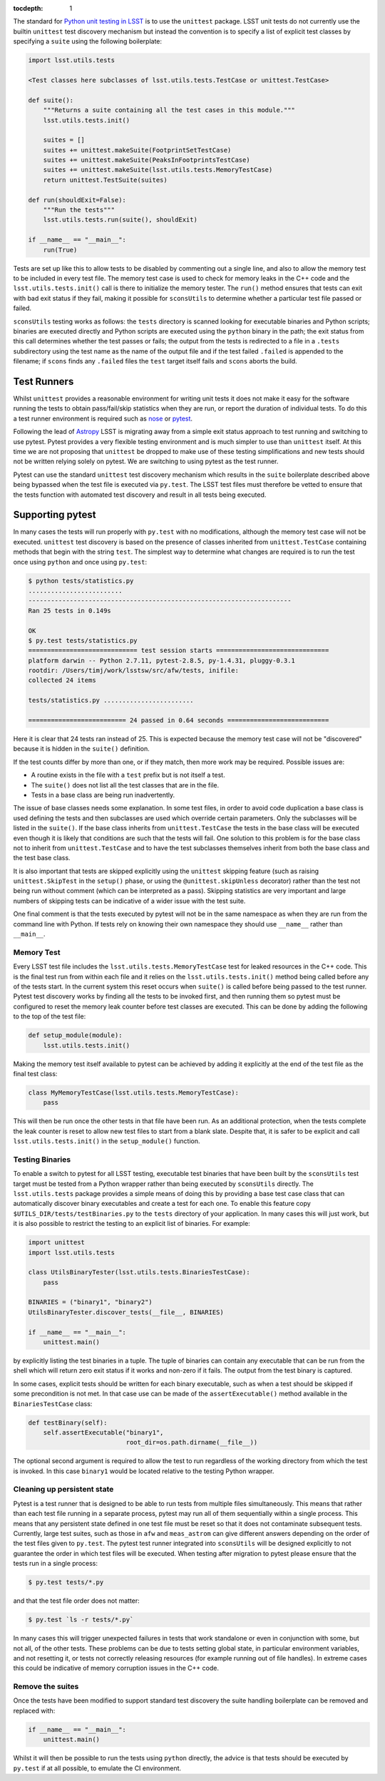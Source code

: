 ..
  Content of technical report.

  See http://docs.lsst.codes/en/latest/development/docs/rst_styleguide.html
  for a guide to reStructuredText writing.

  Do not put the title, authors or other metadata in this document;
  those are automatically added.

  Use the following syntax for sections:

  Sections
  ========

  and

  Subsections
  -----------

  and

  Subsubsections
  ^^^^^^^^^^^^^^

  To add images, add the image file (png, svg or jpeg preferred) to the
  _static/ directory. The reST syntax for adding the image is

  .. figure:: /_static/filename.ext
     :name: fig-label
     :target: http://target.link/url

     Caption text.

   Run: ``make html`` and ``open _build/html/index.html`` to preview your work.
   See the README at https://github.com/lsst-sqre/lsst-report-bootstrap or
   this repo's README for more info.

   Feel free to delete this instructional comment.

:tocdepth: 1

The standard for `Python unit testing in LSST <http://developer.lsst.io/en/latest/coding/unit_test_policy.html>`_ is to use the ``unittest`` package.
LSST unit tests do not currently use the builtin ``unittest`` test discovery mechanism but instead the convention is to specify a list of explicit test classes by specifying a ``suite`` using the following boilerplate:

.. code-block:: python

   import lsst.utils.tests

   <Test classes here subclasses of lsst.utils.tests.TestCase or unittest.TestCase>

   def suite():
       """Returns a suite containing all the test cases in this module."""
       lsst.utils.tests.init()

       suites = []
       suites += unittest.makeSuite(FootprintSetTestCase)
       suites += unittest.makeSuite(PeaksInFootprintsTestCase)
       suites += unittest.makeSuite(lsst.utils.tests.MemoryTestCase)
       return unittest.TestSuite(suites)

   def run(shouldExit=False):
       """Run the tests"""
       lsst.utils.tests.run(suite(), shouldExit)

   if __name__ == "__main__":
       run(True)

Tests are set up like this to allow tests to be disabled by commenting out a single line, and also to allow the memory test to be included in every test file.
The memory test case is used to check for memory leaks in the C++ code and the ``lsst.utils.tests.init()`` call is there to initialize the memory tester.
The ``run()`` method ensures that tests can exit with bad exit status if they fail, making it possible for ``sconsUtils`` to determine whether a particular test file passed or failed.

``sconsUtils`` testing works as follows: the ``tests`` directory is scanned looking for executable binaries and Python scripts; binaries are executed directly and Python scripts are executed using the ``python`` binary in the path; the exit status from this call determines whether the test passes or fails; the output from the tests is redirected to a file in a ``.tests`` subdirectory using the test name as the name of the output file and if the test failed ``.failed`` is appended to the filename; if ``scons`` finds any ``.failed`` files the ``test`` target itself fails and ``scons`` aborts the build.

Test Runners
============

Whilst ``unittest`` provides a reasonable environment for writing unit tests it does not make it easy for the software running the tests to obtain pass/fail/skip statistics when they are run, or report the duration of individual tests.
To do this a test runner environment is required such as `nose <https://github.com/nose-devs/nose>`_ or `pytest <http://pytest.org>`_.

Following the lead of `Astropy <http://www.astropy.org>`_ LSST is migrating away from a simple exit status approach to test running and switching to use pytest.
Pytest provides a very flexible testing environment and is much simpler to use than ``unittest`` itself.
At this time we are not proposing that ``unittest`` be dropped to make use of these testing simplifications and new tests should not be written relying solely on pytest.
We are switching to using pytest as the test runner.

Pytest can use the standard ``unittest`` test discovery mechanism which results in the ``suite`` boilerplate described above being bypassed when the test file is executed via ``py.test``.
The LSST test files must therefore be vetted to ensure that the tests function with automated test discovery and result in all tests being executed.

Supporting pytest
=================

In many cases the tests will run properly with ``py.test`` with no modifications, although the memory test case will not be executed.
``unittest`` test discovery is based on the presence of classes inherited from ``unittest.TestCase`` containing methods that begin with the string ``test``.
The simplest way to determine what changes are required is to run the test once using ``python`` and once using ``py.test``:

.. code-block:: shell

   $ python tests/statistics.py
   .........................
   ----------------------------------------------------------------------
   Ran 25 tests in 0.149s

   OK
   $ py.test tests/statistics.py
   ============================= test session starts ==============================
   platform darwin -- Python 2.7.11, pytest-2.8.5, py-1.4.31, pluggy-0.3.1
   rootdir: /Users/timj/work/lsstsw/src/afw/tests, inifile:
   collected 24 items

   tests/statistics.py ........................

   ========================== 24 passed in 0.64 seconds ===========================

Here it is clear that 24 tests ran instead of 25.
This is expected because the memory test case will not be "discovered" because it is hidden in the ``suite()`` definition.

If the test counts differ by more than one, or if they match, then more work may be required.
Possible issues are:

* A routine exists in the file with a ``test`` prefix but is not itself a test.
* The ``suite()`` does not list all the test classes that are in the file.
* Tests in a base class are being run inadvertently.

The issue of base classes needs some explanation.
In some test files, in order to avoid code duplication a base class is used defining the tests and then subclasses are used which override certain parameters.
Only the subclasses will be listed in the ``suite()``.
If the base class inherits from ``unittest.TestCase`` the tests in the base class will be executed even though it is likely that conditions are such that the tests will fail.
One solution to this problem is for the base class not to inherit from ``unittest.TestCase`` and to have the test subclasses themselves inherit from both the base class and the test base class.

It is also important that tests are skipped explicitly using the ``unittest`` skipping feature (such as raising ``unittest.SkipTest`` in the ``setup()`` phase, or using the ``@unittest.skipUnless`` decorator) rather than the test not being run without comment (which can be interpreted as a pass).
Skipping statistics are very important and large numbers of skipping tests can be indicative of a wider issue with the test suite.

One final comment is that the tests executed by pytest will not be in the same namespace as when they are run from the command line with Python.
If tests rely on knowing their own namespace they should use ``__name__`` rather than ``__main__``.

Memory Test
-----------

Every LSST test file includes the ``lsst.utils.tests.MemoryTestCase`` test for leaked resources in the C++ code.
This is the final test run from within each file and it relies on the ``lsst.utils.tests.init()`` method being called before any of the tests start.
In the current system this reset occurs when ``suite()`` is called before being passed to the test runner.
Pytest test discovery works by finding all the tests to be invoked first, and then running them so pytest must be configured to reset the memory leak counter before test classes are executed.
This can be done by adding the following to the top of the test file:

.. code-block:: python

   def setup_module(module):
       lsst.utils.tests.init()

Making the memory test itself available to pytest can be achieved by adding it explicitly at the end of the test file as the final test class:

.. code-block:: python

   class MyMemoryTestCase(lsst.utils.tests.MemoryTestCase):
       pass

This will then be run once the other tests in that file have been run.
As an additional protection, when the tests complete the leak counter is reset to allow new test files to start from a blank slate.
Despite that, it is safer to be explicit and call ``lsst.utils.tests.init()`` in the ``setup_module()`` function.

Testing Binaries
----------------

To enable a switch to pytest for all LSST testing, executable test binaries that have been built by the ``sconsUtils`` test target must be tested from a Python wrapper rather than being executed by ``sconsUtils`` directly.
The ``lsst.utils.tests`` package provides a simple means of doing this by providing a base test case class that can automatically discover binary executables and create a test for each one.
To enable this feature copy ``$UTILS_DIR/tests/testBinaries.py`` to the ``tests`` directory of your application.
In many cases this will just work, but it is also possible to restrict the testing to an explicit list of binaries.
For example:

.. code-block:: python

   import unittest
   import lsst.utils.tests

   class UtilsBinaryTester(lsst.utils.tests.BinariesTestCase):
       pass

   BINARIES = ("binary1", "binary2")
   UtilsBinaryTester.discover_tests(__file__, BINARIES)

   if __name__ == "__main__":
       unittest.main()

by explicitly listing the test binaries in a tuple.
The tuple of binaries can contain any executable that can be run from the shell which will return zero exit status if it works and non-zero if it fails.
The output from the test binary is captured.

In some cases, explicit tests should be written for each binary executable, such as when a test should be skipped if some precondition is not met.
In that case use can be made of the ``assertExecutable()`` method available in the ``BinariesTestCase`` class:

.. code-block:: python

   def testBinary(self):
       self.assertExecutable("binary1",
                             root_dir=os.path.dirname(__file__))

The optional second argument is required to allow the test to run regardless of the working directory from which the test is invoked.
In this case ``binary1`` would be located relative to the testing Python wrapper.

Cleaning up persistent state
----------------------------

Pytest is a test runner that is designed to be able to run tests from multiple files simultaneously.
This means that rather than each test file running in a separate process, pytest may run all of them sequentially within a single process.
This means that any persistent state defined in one test file must be reset so that it does not contaminate subsequent tests.
Currently, large test suites, such as those in ``afw`` and ``meas_astrom`` can give different answers depending on the order of the test files given to ``py.test``.
The pytest test runner integrated into ``sconsUtils`` will be designed explicitly to not guarantee the order in which test files will be executed.
When testing after migration to pytest please ensure that the tests run in a single process:

.. code-block:: shell

   $ py.test tests/*.py

and that the test file order does not matter:

.. code-block:: shell

   $ py.test `ls -r tests/*.py`

In many cases this will trigger unexpected failures in tests that work standalone or even in conjunction with some, but not all, of the other tests.
These problems can be due to tests setting global state, in particular environment variables, and not resetting it, or tests not correctly releasing resources (for example running out of file handles).
In extreme cases this could be indicative of memory corruption issues in the C++ code.

Remove the suites
-----------------

Once the tests have been modified to support standard test discovery the suite handling boilerplate can be removed and replaced with:

.. code-block:: python

   if __name__ == "__main__":
       unittest.main()

Whilst it will then be possible to run the tests using ``python`` directly, the advice is that tests should be executed by ``py.test`` if at all possible, to emulate the CI environment.
